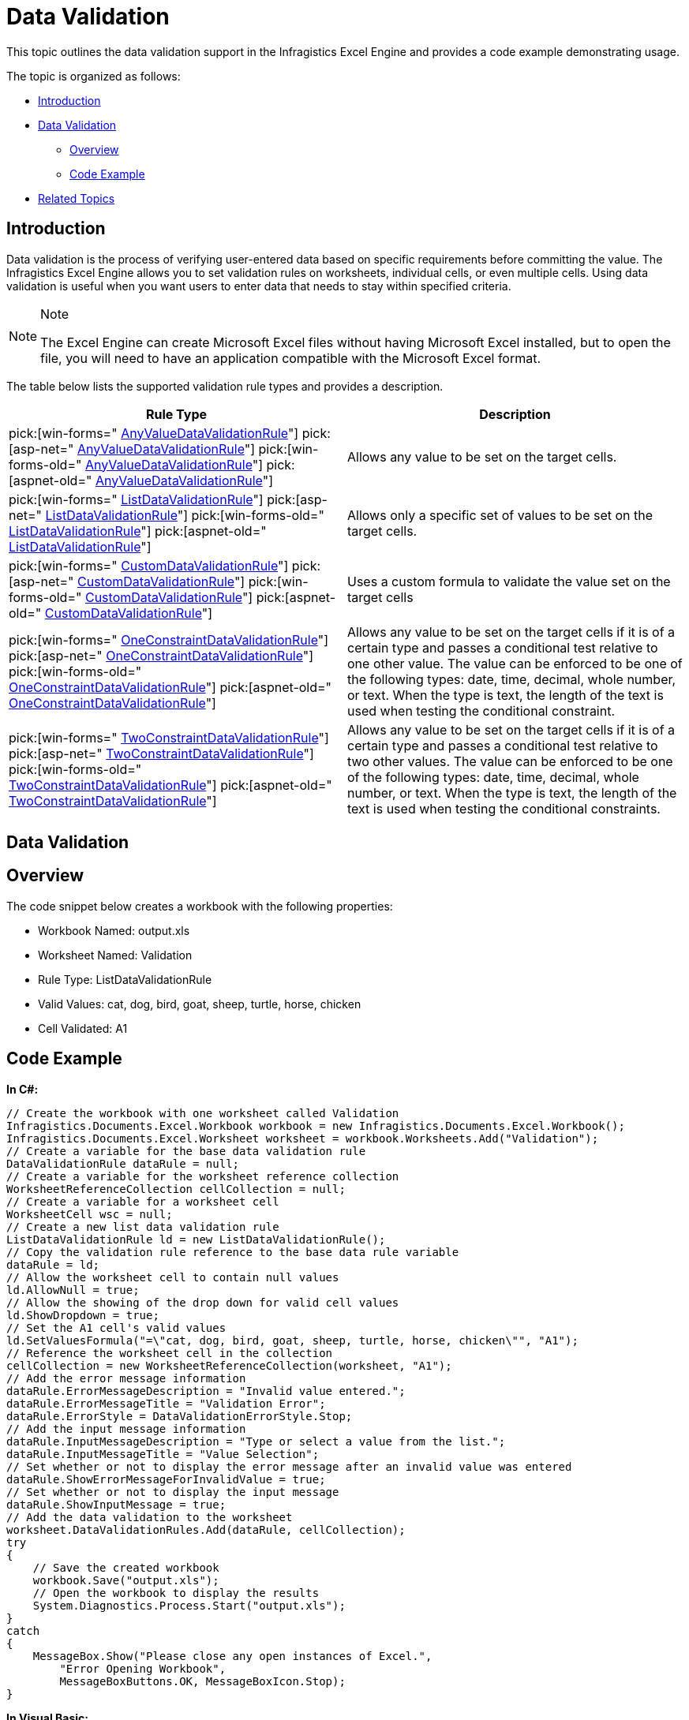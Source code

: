﻿////

|metadata|
{
    "name": "excelengine-datavalidation",
    "controlName": ["Infragistics Excel Engine"],
    "tags": [],
    "guid": "51124d15-4a0c-4393-93da-6b69bc33ecc5",  
    "buildFlags": [],
    "createdOn": "2011-10-18T18:39:13.2454635Z"
}
|metadata|
////

= Data Validation

This topic outlines the data validation support in the Infragistics Excel Engine and provides a code example demonstrating usage.

The topic is organized as follows:

* <<One,Introduction>>
* <<Two,Data Validation>>

** <<TwoOne,Overview>>
** <<TwoTwo,Code Example>>

* <<Three,Related Topics>>

[[One]]
== Introduction

Data validation is the process of verifying user-entered data based on specific requirements before committing the value. The Infragistics Excel Engine allows you to set validation rules on worksheets, individual cells, or even multiple cells. Using data validation is useful when you want users to enter data that needs to stay within specified criteria.

.Note
[NOTE]
====
The Excel Engine can create Microsoft Excel files without having Microsoft Excel installed, but to open the file, you will need to have an application compatible with the Microsoft Excel format.
====

The table below lists the supported validation rule types and provides a description.

[options="header", cols="a,a"]
|====
|Rule Type|Description

| pick:[win-forms=" link:infragistics4.documents.excel.v{ProductVersion}~infragistics.documents.excel.anyvaluedatavalidationrule.html[AnyValueDataValidationRule]"] pick:[asp-net=" link:infragistics4.webui.documents.excel.v{ProductVersion}~infragistics.documents.excel.anyvaluedatavalidationrule.html[AnyValueDataValidationRule]"] pick:[win-forms-old=" link:infragistics4.documents.excel.v{ProductVersion}~infragistics.documents.excel.anyvaluedatavalidationrule.html[AnyValueDataValidationRule]"] pick:[aspnet-old=" link:infragistics4.webui.documents.excel.v{ProductVersion}~infragistics.documents.excel.anyvaluedatavalidationrule.html[AnyValueDataValidationRule]"] 
|Allows any value to be set on the target cells.

| pick:[win-forms=" link:infragistics4.documents.excel.v{ProductVersion}~infragistics.documents.excel.listdatavalidationrule.html[ListDataValidationRule]"] pick:[asp-net=" link:infragistics4.webui.documents.excel.v{ProductVersion}~infragistics.documents.excel.listdatavalidationrule.html[ListDataValidationRule]"] pick:[win-forms-old=" link:infragistics4.documents.excel.v{ProductVersion}~infragistics.documents.excel.listdatavalidationrule.html[ListDataValidationRule]"] pick:[aspnet-old=" link:infragistics4.webui.documents.excel.v{ProductVersion}~infragistics.documents.excel.listdatavalidationrule.html[ListDataValidationRule]"] 
|Allows only a specific set of values to be set on the target cells.

| pick:[win-forms=" link:infragistics4.documents.excel.v{ProductVersion}~infragistics.documents.excel.customdatavalidationrule.html[CustomDataValidationRule]"] pick:[asp-net=" link:infragistics4.webui.documents.excel.v{ProductVersion}~infragistics.documents.excel.customdatavalidationrule.html[CustomDataValidationRule]"] pick:[win-forms-old=" link:infragistics4.documents.excel.v{ProductVersion}~infragistics.documents.excel.customdatavalidationrule.html[CustomDataValidationRule]"] pick:[aspnet-old=" link:infragistics4.webui.documents.excel.v{ProductVersion}~infragistics.documents.excel.customdatavalidationrule.html[CustomDataValidationRule]"] 
|Uses a custom formula to validate the value set on the target cells

| pick:[win-forms=" link:infragistics4.documents.excel.v{ProductVersion}~infragistics.documents.excel.oneconstraintdatavalidationrule.html[OneConstraintDataValidationRule]"] pick:[asp-net=" link:infragistics4.webui.documents.excel.v{ProductVersion}~infragistics.documents.excel.oneconstraintdatavalidationrule.html[OneConstraintDataValidationRule]"] pick:[win-forms-old=" link:infragistics4.documents.excel.v{ProductVersion}~infragistics.documents.excel.oneconstraintdatavalidationrule.html[OneConstraintDataValidationRule]"] pick:[aspnet-old=" link:infragistics4.webui.documents.excel.v{ProductVersion}~infragistics.documents.excel.oneconstraintdatavalidationrule.html[OneConstraintDataValidationRule]"] 
|Allows any value to be set on the target cells if it is of a certain type and passes a conditional test relative to one other value. The value can be enforced to be one of the following types: date, time, decimal, whole number, or text. When the type is text, the length of the text is used when testing the conditional constraint.

| pick:[win-forms=" link:infragistics4.documents.excel.v{ProductVersion}~infragistics.documents.excel.twoconstraintdatavalidationrule.html[TwoConstraintDataValidationRule]"] pick:[asp-net=" link:infragistics4.webui.documents.excel.v{ProductVersion}~infragistics.documents.excel.twoconstraintdatavalidationrule.html[TwoConstraintDataValidationRule]"] pick:[win-forms-old=" link:infragistics4.documents.excel.v{ProductVersion}~infragistics.documents.excel.twoconstraintdatavalidationrule.html[TwoConstraintDataValidationRule]"] pick:[aspnet-old=" link:infragistics4.webui.documents.excel.v{ProductVersion}~infragistics.documents.excel.twoconstraintdatavalidationrule.html[TwoConstraintDataValidationRule]"] 
|Allows any value to be set on the target cells if it is of a certain type and passes a conditional test relative to two other values. The value can be enforced to be one of the following types: date, time, decimal, whole number, or text. When the type is text, the length of the text is used when testing the conditional constraints.

|====

[[Two]]
== Data Validation

[[TwoOne]]
== Overview

The code snippet below creates a workbook with the following properties:

* Workbook Named: output.xls
* Worksheet Named: Validation
* Rule Type: ListDataValidationRule
* Valid Values: cat, dog, bird, goat, sheep, turtle, horse, chicken
* Cell Validated: A1

[[TwoTwo]]
== Code Example

*In C#:*

----
// Create the workbook with one worksheet called Validation
Infragistics.Documents.Excel.Workbook workbook = new Infragistics.Documents.Excel.Workbook();
Infragistics.Documents.Excel.Worksheet worksheet = workbook.Worksheets.Add("Validation");
// Create a variable for the base data validation rule
DataValidationRule dataRule = null;
// Create a variable for the worksheet reference collection
WorksheetReferenceCollection cellCollection = null;
// Create a variable for a worksheet cell
WorksheetCell wsc = null;
// Create a new list data validation rule
ListDataValidationRule ld = new ListDataValidationRule();
// Copy the validation rule reference to the base data rule variable
dataRule = ld;
// Allow the worksheet cell to contain null values
ld.AllowNull = true;
// Allow the showing of the drop down for valid cell values
ld.ShowDropdown = true;
// Set the A1 cell's valid values
ld.SetValuesFormula("=\"cat, dog, bird, goat, sheep, turtle, horse, chicken\"", "A1");
// Reference the worksheet cell in the collection
cellCollection = new WorksheetReferenceCollection(worksheet, "A1");
// Add the error message information
dataRule.ErrorMessageDescription = "Invalid value entered.";
dataRule.ErrorMessageTitle = "Validation Error";
dataRule.ErrorStyle = DataValidationErrorStyle.Stop;
// Add the input message information
dataRule.InputMessageDescription = "Type or select a value from the list.";
dataRule.InputMessageTitle = "Value Selection";
// Set whether or not to display the error message after an invalid value was entered
dataRule.ShowErrorMessageForInvalidValue = true;
// Set whether or not to display the input message
dataRule.ShowInputMessage = true;
// Add the data validation to the worksheet
worksheet.DataValidationRules.Add(dataRule, cellCollection);
try
{
    // Save the created workbook
    workbook.Save("output.xls");
    // Open the workbook to display the results
    System.Diagnostics.Process.Start("output.xls");
}
catch
{
    MessageBox.Show("Please close any open instances of Excel.",
        "Error Opening Workbook",
        MessageBoxButtons.OK, MessageBoxIcon.Stop);
}
----

*In Visual Basic:*

----
' Create the workbook with one worksheet called Validation
Dim workbook As New Infragistics.Documents.Excel.Workbook()
Dim worksheet As Infragistics.Documents.Excel.Worksheet = workbook.Worksheets.Add("Validation")
' Create a variable for the base data validation rule
Dim dataRule As DataValidationRule = Nothing
' Create a variable for the worksheet reference collection
Dim cellCollection As WorksheetReferenceCollection = Nothing
' Create a variable for a worksheet cell
Dim wsc As WorksheetCell = Nothing
' Create a new list data validation rule
Dim ld As New ListDataValidationRule()
' Copy the validation rule reference to the base data rule variable
dataRule = ld
' Allow the worksheet cell to contain null values
ld.AllowNull = True
' Allow the showing of the drop down for valid cell values
ld.ShowDropdown = True
' Set the A1 cell's valid values
ld.SetValuesFormula("=""cat, dog, bird, goat, sheep, turtle, horse, chicken""", "A1")
' Reference the worksheet cell in the collection
cellCollection = New WorksheetReferenceCollection(worksheet, "A1")
' Add the error message information
dataRule.ErrorMessageDescription = "Invalid value entered."
dataRule.ErrorMessageTitle = "Validation Error"
dataRule.ErrorStyle = DataValidationErrorStyle.[Stop]
' Add the input message information
dataRule.InputMessageDescription = "Type or select a value from the list."
dataRule.InputMessageTitle = "Value Selection"
' Set whether or not to display the error message after an invalid value was entered
dataRule.ShowErrorMessageForInvalidValue = True
' Set whether or not to display the input message
dataRule.ShowInputMessage = True
' Add the data validation to the worksheet
worksheet.DataValidationRules.Add(dataRule, cellCollection)
Try
    ' Save the created workbook
    workbook.Save("output.xls")
    ' Open the workbook to display the results
    System.Diagnostics.Process.Start("output.xls")
Catch
    MessageBox.Show("Please close any open instances of Excel.", "Error Opening Workbook", MessageBoxButtons.OK, MessageBoxIcon.[Stop])
End Try
----

[[Three]]
== Related Topics

* link:excelengine-accessing-cells-and-regions-by-their-reference-strings.html[Accessing Cells and Regions by their Reference Strings]
* link:excelengine-create-a-workbook.html[Create a Workbook]
* link:excelengine-write-a-workbook-to-an-excel-file.html[Write a Workbook to an Excel File]
